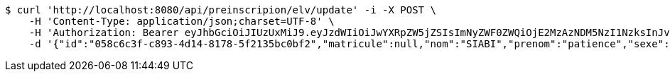 [source,bash]
----
$ curl 'http://localhost:8080/api/preinscripion/elv/update' -i -X POST \
    -H 'Content-Type: application/json;charset=UTF-8' \
    -H 'Authorization: Bearer eyJhbGciOiJIUzUxMiJ9.eyJzdWIiOiJwYXRpZW5jZSIsImNyZWF0ZWQiOjE2MzAzNDM5NzI1NzksInJvbGVzIjpudWxsLCJpZCI6IjYyNzc0MjdlLTM5M2MtNDMyZi04NmE2LTY4ZmRhZTQ3YmVmOCIsInRva2VuX3R5cGUiOiJhY2Nlc3NfdG9rZW4iLCJleHAiOjE2MzAzNDc1NzJ9.Ci_LDVrffof10g8tb5PQypqMtgP3Ix6lliFN7mN607JPQnQMZkXZfNaCl-R5dM9MalxMttUFnmVb1ZyVYiaMyg' \
    -d '{"id":"058c6c3f-c893-4d14-8178-5f2135bc0bf2","matricule":null,"nom":"SIABI","prenom":"patience","sexe":"masculin","adresse":"adidogome","nationalite":"Togolaise","dateNaissance":0,"lieuNaissance":"Lome","image":"","nomParent":"TOTO","prenomParent":"Abalo","adresseParent":"Lome","professionParent":"Ingenieur","telephoneParent":"0022890345678","active":false}'
----